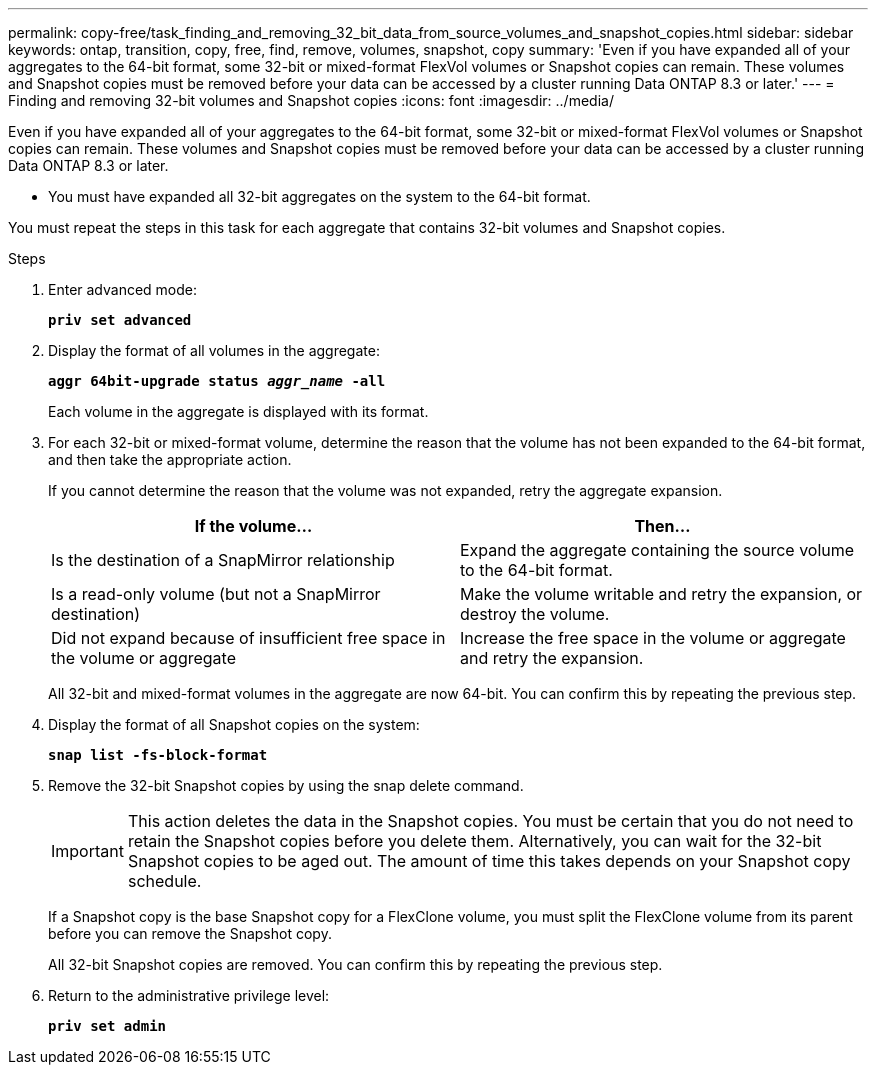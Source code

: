 ---
permalink: copy-free/task_finding_and_removing_32_bit_data_from_source_volumes_and_snapshot_copies.html
sidebar: sidebar
keywords: ontap, transition, copy, free, find, remove, volumes, snapshot, copy
summary: 'Even if you have expanded all of your aggregates to the 64-bit format, some 32-bit or mixed-format FlexVol volumes or Snapshot copies can remain. These volumes and Snapshot copies must be removed before your data can be accessed by a cluster running Data ONTAP 8.3 or later.'
---
= Finding and removing 32-bit volumes and Snapshot copies
:icons: font
:imagesdir: ../media/

[.lead]
Even if you have expanded all of your aggregates to the 64-bit format, some 32-bit or mixed-format FlexVol volumes or Snapshot copies can remain. These volumes and Snapshot copies must be removed before your data can be accessed by a cluster running Data ONTAP 8.3 or later.

* You must have expanded all 32-bit aggregates on the system to the 64-bit format.

You must repeat the steps in this task for each aggregate that contains 32-bit volumes and Snapshot copies.

.Steps
. Enter advanced mode:
+
`*priv set advanced*`
. Display the format of all volumes in the aggregate:
+
`*aggr 64bit-upgrade status _aggr_name_ -all*`
+
Each volume in the aggregate is displayed with its format.

. For each 32-bit or mixed-format volume, determine the reason that the volume has not been expanded to the 64-bit format, and then take the appropriate action.
+
If you cannot determine the reason that the volume was not expanded, retry the aggregate expansion.
+
[options="header"]
|===
| If the volume...| Then...
a|
Is the destination of a SnapMirror relationship
a|
Expand the aggregate containing the source volume to the 64-bit format.
a|
Is a read-only volume (but not a SnapMirror destination)
a|
Make the volume writable and retry the expansion, or destroy the volume.
a|
Did not expand because of insufficient free space in the volume or aggregate
a|
Increase the free space in the volume or aggregate and retry the expansion.
|===
All 32-bit and mixed-format volumes in the aggregate are now 64-bit. You can confirm this by repeating the previous step.

. Display the format of all Snapshot copies on the system:
+
`*snap list -fs-block-format*`
. Remove the 32-bit Snapshot copies by using the snap delete command.
+
IMPORTANT: This action deletes the data in the Snapshot copies. You must be certain that you do not need to retain the Snapshot copies before you delete them. Alternatively, you can wait for the 32-bit Snapshot copies to be aged out. The amount of time this takes depends on your Snapshot copy schedule.
+
If a Snapshot copy is the base Snapshot copy for a FlexClone volume, you must split the FlexClone volume from its parent before you can remove the Snapshot copy.
+
All 32-bit Snapshot copies are removed. You can confirm this by repeating the previous step.

. Return to the administrative privilege level:
+
`*priv set admin*`
